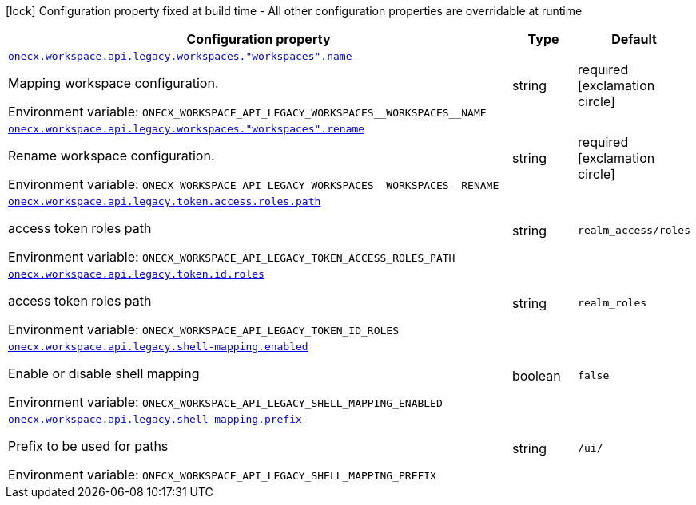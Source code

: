 [.configuration-legend]
icon:lock[title=Fixed at build time] Configuration property fixed at build time - All other configuration properties are overridable at runtime
[.configuration-reference.searchable, cols="80,.^10,.^10"]
|===

h|[.header-title]##Configuration property##
h|Type
h|Default

a| [[onecx-workspace-api-legacy_onecx-workspace-api-legacy-workspaces-workspaces-name]] [.property-path]##link:#onecx-workspace-api-legacy_onecx-workspace-api-legacy-workspaces-workspaces-name[`onecx.workspace.api.legacy.workspaces."workspaces".name`]##
ifdef::add-copy-button-to-config-props[]
config_property_copy_button:+++onecx.workspace.api.legacy.workspaces."workspaces".name+++[]
endif::add-copy-button-to-config-props[]


[.description]
--
Mapping workspace configuration.


ifdef::add-copy-button-to-env-var[]
Environment variable: env_var_with_copy_button:+++ONECX_WORKSPACE_API_LEGACY_WORKSPACES__WORKSPACES__NAME+++[]
endif::add-copy-button-to-env-var[]
ifndef::add-copy-button-to-env-var[]
Environment variable: `+++ONECX_WORKSPACE_API_LEGACY_WORKSPACES__WORKSPACES__NAME+++`
endif::add-copy-button-to-env-var[]
--
|string
|required icon:exclamation-circle[title=Configuration property is required]

a| [[onecx-workspace-api-legacy_onecx-workspace-api-legacy-workspaces-workspaces-rename]] [.property-path]##link:#onecx-workspace-api-legacy_onecx-workspace-api-legacy-workspaces-workspaces-rename[`onecx.workspace.api.legacy.workspaces."workspaces".rename`]##
ifdef::add-copy-button-to-config-props[]
config_property_copy_button:+++onecx.workspace.api.legacy.workspaces."workspaces".rename+++[]
endif::add-copy-button-to-config-props[]


[.description]
--
Rename workspace configuration.


ifdef::add-copy-button-to-env-var[]
Environment variable: env_var_with_copy_button:+++ONECX_WORKSPACE_API_LEGACY_WORKSPACES__WORKSPACES__RENAME+++[]
endif::add-copy-button-to-env-var[]
ifndef::add-copy-button-to-env-var[]
Environment variable: `+++ONECX_WORKSPACE_API_LEGACY_WORKSPACES__WORKSPACES__RENAME+++`
endif::add-copy-button-to-env-var[]
--
|string
|required icon:exclamation-circle[title=Configuration property is required]

a| [[onecx-workspace-api-legacy_onecx-workspace-api-legacy-token-access-roles-path]] [.property-path]##link:#onecx-workspace-api-legacy_onecx-workspace-api-legacy-token-access-roles-path[`onecx.workspace.api.legacy.token.access.roles.path`]##
ifdef::add-copy-button-to-config-props[]
config_property_copy_button:+++onecx.workspace.api.legacy.token.access.roles.path+++[]
endif::add-copy-button-to-config-props[]


[.description]
--
access token roles path


ifdef::add-copy-button-to-env-var[]
Environment variable: env_var_with_copy_button:+++ONECX_WORKSPACE_API_LEGACY_TOKEN_ACCESS_ROLES_PATH+++[]
endif::add-copy-button-to-env-var[]
ifndef::add-copy-button-to-env-var[]
Environment variable: `+++ONECX_WORKSPACE_API_LEGACY_TOKEN_ACCESS_ROLES_PATH+++`
endif::add-copy-button-to-env-var[]
--
|string
|`realm_access/roles`

a| [[onecx-workspace-api-legacy_onecx-workspace-api-legacy-token-id-roles]] [.property-path]##link:#onecx-workspace-api-legacy_onecx-workspace-api-legacy-token-id-roles[`onecx.workspace.api.legacy.token.id.roles`]##
ifdef::add-copy-button-to-config-props[]
config_property_copy_button:+++onecx.workspace.api.legacy.token.id.roles+++[]
endif::add-copy-button-to-config-props[]


[.description]
--
access token roles path


ifdef::add-copy-button-to-env-var[]
Environment variable: env_var_with_copy_button:+++ONECX_WORKSPACE_API_LEGACY_TOKEN_ID_ROLES+++[]
endif::add-copy-button-to-env-var[]
ifndef::add-copy-button-to-env-var[]
Environment variable: `+++ONECX_WORKSPACE_API_LEGACY_TOKEN_ID_ROLES+++`
endif::add-copy-button-to-env-var[]
--
|string
|`realm_roles`

a| [[onecx-workspace-api-legacy_onecx-workspace-api-legacy-shell-mapping-enabled]] [.property-path]##link:#onecx-workspace-api-legacy_onecx-workspace-api-legacy-shell-mapping-enabled[`onecx.workspace.api.legacy.shell-mapping.enabled`]##
ifdef::add-copy-button-to-config-props[]
config_property_copy_button:+++onecx.workspace.api.legacy.shell-mapping.enabled+++[]
endif::add-copy-button-to-config-props[]


[.description]
--
Enable or disable shell mapping


ifdef::add-copy-button-to-env-var[]
Environment variable: env_var_with_copy_button:+++ONECX_WORKSPACE_API_LEGACY_SHELL_MAPPING_ENABLED+++[]
endif::add-copy-button-to-env-var[]
ifndef::add-copy-button-to-env-var[]
Environment variable: `+++ONECX_WORKSPACE_API_LEGACY_SHELL_MAPPING_ENABLED+++`
endif::add-copy-button-to-env-var[]
--
|boolean
|`false`

a| [[onecx-workspace-api-legacy_onecx-workspace-api-legacy-shell-mapping-prefix]] [.property-path]##link:#onecx-workspace-api-legacy_onecx-workspace-api-legacy-shell-mapping-prefix[`onecx.workspace.api.legacy.shell-mapping.prefix`]##
ifdef::add-copy-button-to-config-props[]
config_property_copy_button:+++onecx.workspace.api.legacy.shell-mapping.prefix+++[]
endif::add-copy-button-to-config-props[]


[.description]
--
Prefix to be used for paths


ifdef::add-copy-button-to-env-var[]
Environment variable: env_var_with_copy_button:+++ONECX_WORKSPACE_API_LEGACY_SHELL_MAPPING_PREFIX+++[]
endif::add-copy-button-to-env-var[]
ifndef::add-copy-button-to-env-var[]
Environment variable: `+++ONECX_WORKSPACE_API_LEGACY_SHELL_MAPPING_PREFIX+++`
endif::add-copy-button-to-env-var[]
--
|string
|`/ui/`

|===

